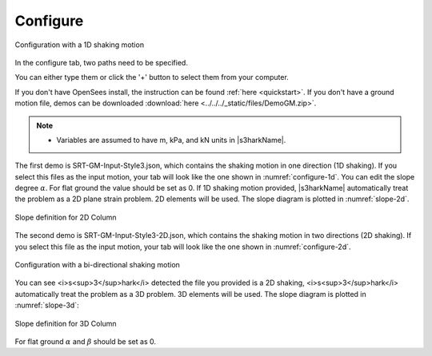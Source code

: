 
.. _configure:

Configure
================================



.. _configure-1d:

.. figure:: ../../../images/configure-1d.png
	:align: center
	:figclass: align-center

	Configuration with a 1D shaking motion

In the configure tab, two paths need to be specified. 

You can either type them or click the '+' button to select them from your computer.

If you don't have OpenSees install, the instruction can be found :ref:`here <quickstart>`.
If you don't have a ground motion file, demos can be downloaded :download:`here <../../../_static/files/DemoGM.zip>`.

.. note:: 

   - Variables are assumed to have m, kPa, and kN units in |s3harkName|.    

The first demo is SRT-GM-Input-Style3.json, which contains the shaking motion in one direction (1D shaking). 
If you select this files as the input motion, your tab will look like the one shown in :numref:`configure-1d`. 
You can edit the slope degree :math:`\alpha`. For flat ground the value should be set as 0. 
If 1D shaking motion provided, |s3harkName| automatically treat the problem as a 2D plane strain problem. 
2D elements will be used. The slope diagram is plotted in :numref:`slope-2d`.

.. _slope-2d:

.. figure:: ../../../images/slope2d.png
	:align: center
	:figclass: align-center

	Slope definition for 2D Column

The second demo is SRT-GM-Input-Style3-2D.json, which contains the shaking motion in two directions (2D shaking). 
If you select this file as the input motion, your tab will look like the one shown in :numref:`configure-2d`.


.. _configure-2d:

.. figure:: ../../../images/configure-2d.png
	:align: center
	:figclass: align-center

	Configuration with a bi-directional shaking motion

You can see <i>s<sup>3</sup>hark</i> detected the file you provided is a 2D shaking, 
<i>s<sup>3</sup>hark</i> automatically treat the problem as a 3D problem. 
3D elements will be used. The slope diagram is plotted in :numref:`slope-3d`:


.. _slope-3d:

.. figure:: ../../../images/slope3d.png
	:align: center
	:figclass: align-center

	Slope definition for 3D Column

For flat ground :math:`\alpha` and :math:`\beta` should be set as 0. 
